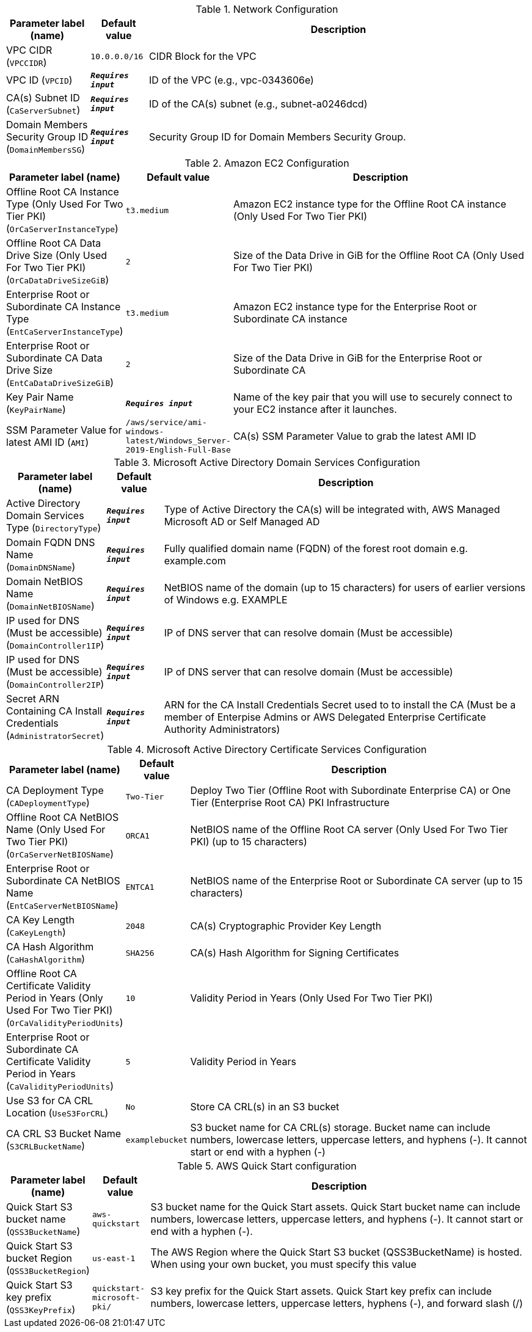 
.Network Configuration
[width="100%",cols="16%,11%,73%",options="header",]
|===
|Parameter label (name) |Default value|Description|VPC CIDR
(`VPCCIDR`)|`10.0.0.0/16`|CIDR Block for the VPC|VPC ID
(`VPCID`)|`**__Requires input__**`|ID of the VPC (e.g., vpc-0343606e)|CA(s) Subnet ID
(`CaServerSubnet`)|`**__Requires input__**`|ID of the CA(s) subnet (e.g., subnet-a0246dcd)|Domain Members Security Group ID
(`DomainMembersSG`)|`**__Requires input__**`|Security Group ID for Domain Members Security Group.
|===
.Amazon EC2 Configuration
[width="100%",cols="16%,11%,73%",options="header",]
|===
|Parameter label (name) |Default value|Description|Offline Root CA Instance Type (Only Used For Two Tier PKI)
(`OrCaServerInstanceType`)|`t3.medium`|Amazon EC2 instance type for the Offline Root CA instance (Only Used For Two Tier PKI)|Offline Root CA Data Drive Size (Only Used For Two Tier PKI)
(`OrCaDataDriveSizeGiB`)|`2`|Size of the Data Drive in GiB for the Offline Root CA (Only Used For Two Tier PKI)|Enterprise Root or Subordinate CA Instance Type
(`EntCaServerInstanceType`)|`t3.medium`|Amazon EC2 instance type for the Enterprise Root or Subordinate CA instance|Enterprise Root or Subordinate CA Data Drive Size
(`EntCaDataDriveSizeGiB`)|`2`|Size of the Data Drive in GiB for the Enterprise Root or Subordinate CA|Key Pair Name
(`KeyPairName`)|`**__Requires input__**`|Name of the key pair that you will use to securely connect to your EC2 instance after it launches.|SSM Parameter Value for latest AMI ID
(`AMI`)|`/aws/service/ami-windows-latest/Windows_Server-2019-English-Full-Base`|CA(s) SSM Parameter Value to grab the latest AMI ID
|===
.Microsoft Active Directory Domain Services Configuration
[width="100%",cols="16%,11%,73%",options="header",]
|===
|Parameter label (name) |Default value|Description|Active Directory Domain Services Type
(`DirectoryType`)|`**__Requires input__**`|Type of Active Directory the CA(s) will be integrated with, AWS Managed Microsoft AD or Self Managed AD|Domain FQDN DNS Name
(`DomainDNSName`)|`**__Requires input__**`|Fully qualified domain name (FQDN) of the forest root domain e.g. example.com|Domain NetBIOS Name
(`DomainNetBIOSName`)|`**__Requires input__**`|NetBIOS name of the domain (up to 15 characters) for users of earlier versions of Windows e.g. EXAMPLE|IP used for DNS (Must be accessible)
(`DomainController1IP`)|`**__Requires input__**`|IP of DNS server that can resolve domain (Must be accessible)|IP used for DNS (Must be accessible)
(`DomainController2IP`)|`**__Requires input__**`|IP of DNS server that can resolve domain (Must be accessible)|Secret ARN Containing CA Install Credentials
(`AdministratorSecret`)|`**__Requires input__**`|ARN for the CA Install Credentials Secret used to to install the CA (Must be a member of Enterpise Admins or AWS Delegated Enterprise Certificate Authority Administrators)
|===
.Microsoft Active Directory Certificate Services Configuration
[width="100%",cols="16%,11%,73%",options="header",]
|===
|Parameter label (name) |Default value|Description|CA Deployment Type
(`CADeploymentType`)|`Two-Tier`|Deploy Two Tier (Offline Root with Subordinate Enterprise CA) or One Tier (Enterprise Root CA) PKI Infrastructure|Offline Root CA NetBIOS Name (Only Used For Two Tier PKI)
(`OrCaServerNetBIOSName`)|`ORCA1`|NetBIOS name of the Offline Root CA server (Only Used For Two Tier PKI) (up to 15 characters)|Enterprise Root or Subordinate CA NetBIOS Name
(`EntCaServerNetBIOSName`)|`ENTCA1`|NetBIOS name of the Enterprise Root or Subordinate CA server (up to 15 characters)|CA Key Length
(`CaKeyLength`)|`2048`|CA(s) Cryptographic Provider Key Length|CA Hash Algorithm
(`CaHashAlgorithm`)|`SHA256`|CA(s) Hash Algorithm for Signing Certificates|Offline Root CA Certificate Validity Period in Years (Only Used For Two Tier PKI)
(`OrCaValidityPeriodUnits`)|`10`|Validity Period in Years (Only Used For Two Tier PKI)|Enterprise Root or Subordinate CA Certificate Validity Period in Years
(`CaValidityPeriodUnits`)|`5`|Validity Period in Years|Use S3 for CA CRL Location
(`UseS3ForCRL`)|`No`|Store CA CRL(s) in an S3 bucket|CA CRL S3 Bucket Name
(`S3CRLBucketName`)|`examplebucket`|S3 bucket name for CA CRL(s) storage. Bucket name can include numbers, lowercase letters, uppercase letters, and hyphens (-). It cannot start or end with a hyphen (-)
|===
.AWS Quick Start configuration
[width="100%",cols="16%,11%,73%",options="header",]
|===
|Parameter label (name) |Default value|Description|Quick Start S3 bucket name
(`QSS3BucketName`)|`aws-quickstart`|S3 bucket name for the Quick Start assets. Quick Start bucket name can include numbers, lowercase letters, uppercase letters, and hyphens (-). It cannot start or end with a hyphen (-).|Quick Start S3 bucket Region
(`QSS3BucketRegion`)|`us-east-1`|The AWS Region where the Quick Start S3 bucket (QSS3BucketName) is hosted. When using your own bucket, you must specify this value|Quick Start S3 key prefix
(`QSS3KeyPrefix`)|`quickstart-microsoft-pki/`|S3 key prefix for the Quick Start assets. Quick Start key prefix can include numbers, lowercase letters, uppercase letters, hyphens (-), and forward slash (/)
|===
